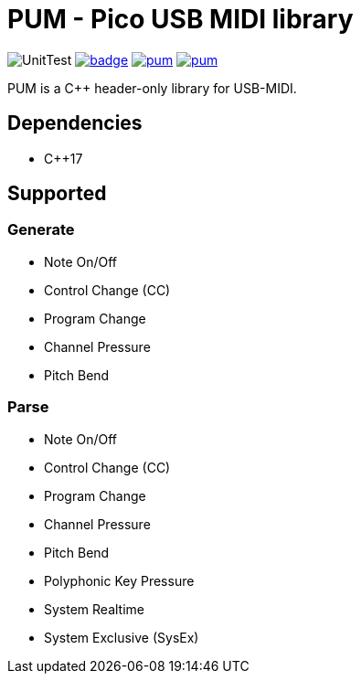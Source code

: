 = PUM - Pico USB MIDI library

image:https://github.com/AkiyukiOkayasu/pum/actions/workflows/cmake.yml/badge.svg[UnitTest] image:https://github.com/AkiyukiOkayasu/pum/actions/workflows/doxygen.yml/badge.svg[link=https://akiyukiokayasu.github.io/pum/] image:https://img.shields.io/github/v/release/AkiyukiOkayasu/pum[link=https://github.com/AkiyukiOkayasu/ame/releases/latest] image:https://img.shields.io/github/license/AkiyukiOkayasu/pum[link=LICENSE] 

PUM is a C++ header-only library for USB-MIDI. +

== Dependencies
* C++17

== Supported 

=== Generate
* Note On/Off
* Control Change (CC)
* Program Change
* Channel Pressure
* Pitch Bend

=== Parse
* Note On/Off
* Control Change (CC)
* Program Change
* Channel Pressure
* Pitch Bend
* Polyphonic Key Pressure
* System Realtime
* System Exclusive (SysEx)